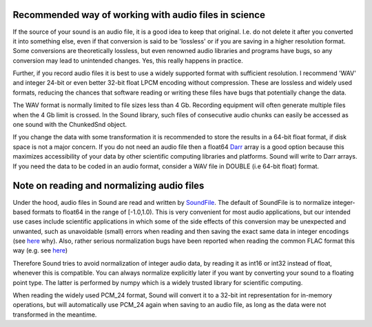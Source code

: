Recommended way of working with audio files in science
======================================================
If the source of your sound is an audio file, it is a good idea to keep that
original. I.e. do not delete it after you converted it into something else,
even if that conversion is said to be 'lossless' or if you are saving in a
higher resolution format. Some conversions are theoretically lossless, but
even renowned audio libraries and programs have bugs, so any conversion may
lead to unintended changes. Yes, this really happens in practice.

Further, if you record audio files it is best to use a widely supported
format with sufficient resolution. I recommend 'WAV' and integer 24-bit or
even better 32-bit float LPCM encoding without compression. These are lossless
and widely used formats, reducing the chances that software reading or writing
these files have bugs that potentially change the data.

The WAV format is normally limited to file sizes less than 4 Gb. Recording
equipment will often generate multiple files when the 4 Gb limit is crossed.
In the Sound library, such files of consecutive audio chunks can easily be
accessed as one sound with the ChunkedSnd object.

If you change the data with some transformation it is recommended to
store the results in a 64-bit float format, if disk space is not a major
concern. If you do not need an audio file then a float64 `Darr
<https://github.com/gbeckers/Darr>`__ array is a good option
because this maximizes accessibility of your data by other scientific computing
libraries and platforms. Sound will write to Darr arrays. If you need the data
to be coded in an audio format, consider a WAV file in DOUBLE (i.e 64-bit
float) format.

Note on reading and normalizing audio files
===========================================

Under the hood, audio files in Sound are read and written by `SoundFile
<https://github .com/bastibe/SoundFile>`__. The default of SoundFile is to
normalize integer-based formats to float64 in the range of [-1.0,1.0).
This is very convenient for most audio applications, but our intended
use cases include scientific applications in which some of the side effects of
this conversion may be unexpected and unwanted, such as unavoidable (small)
errors when reading and then saving the exact same data in integer encodings
(see `here <http://www.mega-nerd.com/libsndfile/FAQ.html#Q010>`__ why). Also,
rather serious normalization bugs have been reported when reading the common
FLAC format this way (e.g. see
`here <https://github.com/bastibe/SoundFile/issues/265>`__)

Therefore Sound tries to avoid normalization of integer audio data, by
reading it as int16 or int32 instead of float, whenever this is compatible. You
can always normalize explicitly later if you want by converting your sound to a
floating point type. The latter is performed by numpy which is a widely trusted
library for scientific computing.

When reading the widely used PCM_24 format, Sound will convert it to a 32-bit
int representation for in-memory operations, but will automatically use PCM_24
again when saving to an audio file, as long as the data were not transformed in
the meantime.
